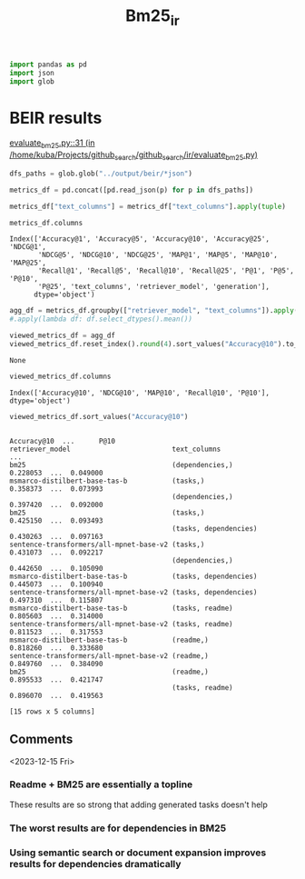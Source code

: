 #+title: Bm25_ir

#+BEGIN_SRC python :session bm25_ir.org  :exports both
import pandas as pd
import json
import glob
#+END_SRC

#+RESULTS:

* BEIR results

[[/home/kuba/Projects/github_search/github_search/ir/evaluate_bm25.py::31][evaluate_bm25.py::31 (in /home/kuba/Projects/github_search/github_search/ir/evaluate_bm25.py)]]


#+BEGIN_SRC python :session bm25_ir.org  :exports both
dfs_paths = glob.glob("../output/beir/*json")

metrics_df = pd.concat([pd.read_json(p) for p in dfs_paths])

metrics_df["text_columns"] = metrics_df["text_columns"].apply(tuple)
#+END_SRC

#+RESULTS:

#+BEGIN_SRC python :session bm25_ir.org  :exports both
metrics_df.columns
#+END_SRC

#+RESULTS:
: Index(['Accuracy@1', 'Accuracy@5', 'Accuracy@10', 'Accuracy@25', 'NDCG@1',
:        'NDCG@5', 'NDCG@10', 'NDCG@25', 'MAP@1', 'MAP@5', 'MAP@10', 'MAP@25',
:        'Recall@1', 'Recall@5', 'Recall@10', 'Recall@25', 'P@1', 'P@5', 'P@10',
:        'P@25', 'text_columns', 'retriever_model', 'generation'],
:       dtype='object')

#+BEGIN_SRC python :session bm25_ir.org  :exports both
agg_df = metrics_df.groupby(["retriever_model", "text_columns"]).apply(lambda df: df.select_dtypes("float64").mean())
#.apply(lambda df: df.select_dtypes().mean())
#+END_SRC

#+RESULTS:

#+BEGIN_SRC python :session bm25_ir.org  :exports both
viewed_metrics_df = agg_df
viewed_metrics_df.reset_index().round(4).sort_values("Accuracy@10").to_csv("/tmp/ir_metrics.csv")
#+END_SRC

#+RESULTS:
: None

#+BEGIN_SRC python :session bm25_ir.org  :exports both
viewed_metrics_df.columns
#+END_SRC

#+RESULTS:
: Index(['Accuracy@10', 'NDCG@10', 'MAP@10', 'Recall@10', 'P@10'], dtype='object')

#+BEGIN_SRC python :session bm25_ir.org  :exports both
viewed_metrics_df.sort_values("Accuracy@10")
#+END_SRC

#+RESULTS:
#+begin_example
                                                               Accuracy@10  ...      P@10
retriever_model                         text_columns                        ...
bm25                                    (dependencies,)           0.228053  ...  0.049000
msmarco-distilbert-base-tas-b           (tasks,)                  0.358373  ...  0.073993
                                        (dependencies,)           0.397420  ...  0.092000
bm25                                    (tasks,)                  0.425150  ...  0.093493
                                        (tasks, dependencies)     0.430263  ...  0.097163
sentence-transformers/all-mpnet-base-v2 (tasks,)                  0.431073  ...  0.092217
                                        (dependencies,)           0.442650  ...  0.105090
msmarco-distilbert-base-tas-b           (tasks, dependencies)     0.445073  ...  0.100940
sentence-transformers/all-mpnet-base-v2 (tasks, dependencies)     0.497310  ...  0.115807
msmarco-distilbert-base-tas-b           (tasks, readme)           0.805603  ...  0.314000
sentence-transformers/all-mpnet-base-v2 (tasks, readme)           0.811523  ...  0.317553
msmarco-distilbert-base-tas-b           (readme,)                 0.818260  ...  0.333680
sentence-transformers/all-mpnet-base-v2 (readme,)                 0.849760  ...  0.384090
bm25                                    (readme,)                 0.895533  ...  0.421747
                                        (tasks, readme)           0.896070  ...  0.419563

[15 rows x 5 columns]
#+end_example

** Comments
<2023-12-15 Fri>

*** Readme + BM25 are essentially a topline
These results are so strong that adding generated tasks doesn't help

*** The worst results are for dependencies in BM25

*** Using semantic search or document expansion improves results for dependencies dramatically
